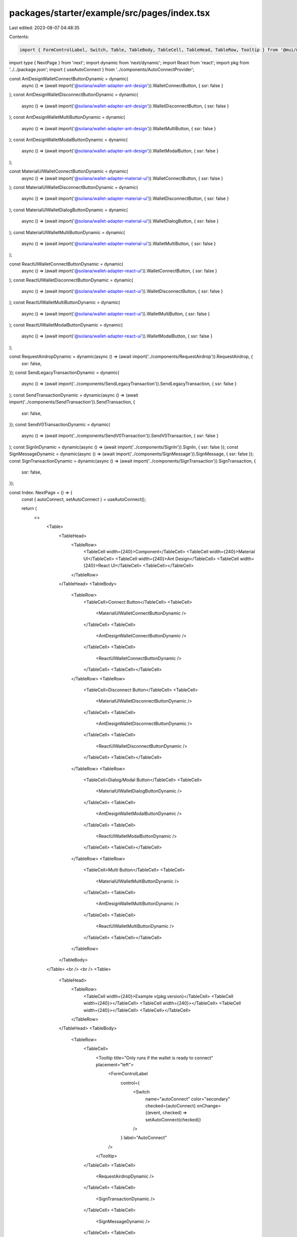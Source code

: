 packages/starter/example/src/pages/index.tsx
============================================

Last edited: 2023-08-07 04:48:35

Contents:

.. code-block:: tsx

    import { FormControlLabel, Switch, Table, TableBody, TableCell, TableHead, TableRow, Tooltip } from '@mui/material';
import type { NextPage } from 'next';
import dynamic from 'next/dynamic';
import React from 'react';
import pkg from '../../package.json';
import { useAutoConnect } from '../components/AutoConnectProvider';

const AntDesignWalletConnectButtonDynamic = dynamic(
    async () => (await import('@solana/wallet-adapter-ant-design')).WalletConnectButton,
    { ssr: false }
);
const AntDesignWalletDisconnectButtonDynamic = dynamic(
    async () => (await import('@solana/wallet-adapter-ant-design')).WalletDisconnectButton,
    { ssr: false }
);
const AntDesignWalletMultiButtonDynamic = dynamic(
    async () => (await import('@solana/wallet-adapter-ant-design')).WalletMultiButton,
    { ssr: false }
);
const AntDesignWalletModalButtonDynamic = dynamic(
    async () => (await import('@solana/wallet-adapter-ant-design')).WalletModalButton,
    { ssr: false }
);

const MaterialUIWalletConnectButtonDynamic = dynamic(
    async () => (await import('@solana/wallet-adapter-material-ui')).WalletConnectButton,
    { ssr: false }
);
const MaterialUIWalletDisconnectButtonDynamic = dynamic(
    async () => (await import('@solana/wallet-adapter-material-ui')).WalletDisconnectButton,
    { ssr: false }
);
const MaterialUIWalletDialogButtonDynamic = dynamic(
    async () => (await import('@solana/wallet-adapter-material-ui')).WalletDialogButton,
    { ssr: false }
);
const MaterialUIWalletMultiButtonDynamic = dynamic(
    async () => (await import('@solana/wallet-adapter-material-ui')).WalletMultiButton,
    { ssr: false }
);

const ReactUIWalletConnectButtonDynamic = dynamic(
    async () => (await import('@solana/wallet-adapter-react-ui')).WalletConnectButton,
    { ssr: false }
);
const ReactUIWalletDisconnectButtonDynamic = dynamic(
    async () => (await import('@solana/wallet-adapter-react-ui')).WalletDisconnectButton,
    { ssr: false }
);
const ReactUIWalletMultiButtonDynamic = dynamic(
    async () => (await import('@solana/wallet-adapter-react-ui')).WalletMultiButton,
    { ssr: false }
);
const ReactUIWalletModalButtonDynamic = dynamic(
    async () => (await import('@solana/wallet-adapter-react-ui')).WalletModalButton,
    { ssr: false }
);

const RequestAirdropDynamic = dynamic(async () => (await import('../components/RequestAirdrop')).RequestAirdrop, {
    ssr: false,
});
const SendLegacyTransactionDynamic = dynamic(
    async () => (await import('../components/SendLegacyTransaction')).SendLegacyTransaction,
    { ssr: false }
);
const SendTransactionDynamic = dynamic(async () => (await import('../components/SendTransaction')).SendTransaction, {
    ssr: false,
});
const SendV0TransactionDynamic = dynamic(
    async () => (await import('../components/SendV0Transaction')).SendV0Transaction,
    { ssr: false }
);
const SignInDynamic = dynamic(async () => (await import('../components/SignIn')).SignIn, { ssr: false });
const SignMessageDynamic = dynamic(async () => (await import('../components/SignMessage')).SignMessage, { ssr: false });
const SignTransactionDynamic = dynamic(async () => (await import('../components/SignTransaction')).SignTransaction, {
    ssr: false,
});

const Index: NextPage = () => {
    const { autoConnect, setAutoConnect } = useAutoConnect();

    return (
        <>
            <Table>
                <TableHead>
                    <TableRow>
                        <TableCell width={240}>Component</TableCell>
                        <TableCell width={240}>Material UI</TableCell>
                        <TableCell width={240}>Ant Design</TableCell>
                        <TableCell width={240}>React UI</TableCell>
                        <TableCell></TableCell>
                    </TableRow>
                </TableHead>
                <TableBody>
                    <TableRow>
                        <TableCell>Connect Button</TableCell>
                        <TableCell>
                            <MaterialUIWalletConnectButtonDynamic />
                        </TableCell>
                        <TableCell>
                            <AntDesignWalletConnectButtonDynamic />
                        </TableCell>
                        <TableCell>
                            <ReactUIWalletConnectButtonDynamic />
                        </TableCell>
                        <TableCell></TableCell>
                    </TableRow>
                    <TableRow>
                        <TableCell>Disconnect Button</TableCell>
                        <TableCell>
                            <MaterialUIWalletDisconnectButtonDynamic />
                        </TableCell>
                        <TableCell>
                            <AntDesignWalletDisconnectButtonDynamic />
                        </TableCell>
                        <TableCell>
                            <ReactUIWalletDisconnectButtonDynamic />
                        </TableCell>
                        <TableCell></TableCell>
                    </TableRow>
                    <TableRow>
                        <TableCell>Dialog/Modal Button</TableCell>
                        <TableCell>
                            <MaterialUIWalletDialogButtonDynamic />
                        </TableCell>
                        <TableCell>
                            <AntDesignWalletModalButtonDynamic />
                        </TableCell>
                        <TableCell>
                            <ReactUIWalletModalButtonDynamic />
                        </TableCell>
                        <TableCell></TableCell>
                    </TableRow>
                    <TableRow>
                        <TableCell>Multi Button</TableCell>
                        <TableCell>
                            <MaterialUIWalletMultiButtonDynamic />
                        </TableCell>
                        <TableCell>
                            <AntDesignWalletMultiButtonDynamic />
                        </TableCell>
                        <TableCell>
                            <ReactUIWalletMultiButtonDynamic />
                        </TableCell>
                        <TableCell></TableCell>
                    </TableRow>
                </TableBody>
            </Table>
            <br />
            <br />
            <Table>
                <TableHead>
                    <TableRow>
                        <TableCell width={240}>Example v{pkg.version}</TableCell>
                        <TableCell width={240}></TableCell>
                        <TableCell width={240}></TableCell>
                        <TableCell width={240}></TableCell>
                        <TableCell></TableCell>
                    </TableRow>
                </TableHead>
                <TableBody>
                    <TableRow>
                        <TableCell>
                            <Tooltip title="Only runs if the wallet is ready to connect" placement="left">
                                <FormControlLabel
                                    control={
                                        <Switch
                                            name="autoConnect"
                                            color="secondary"
                                            checked={autoConnect}
                                            onChange={(event, checked) => setAutoConnect(checked)}
                                        />
                                    }
                                    label="AutoConnect"
                                />
                            </Tooltip>
                        </TableCell>
                        <TableCell>
                            <RequestAirdropDynamic />
                        </TableCell>
                        <TableCell>
                            <SignTransactionDynamic />
                        </TableCell>
                        <TableCell>
                            <SignMessageDynamic />
                        </TableCell>
                        <TableCell>
                            <SignInDynamic />
                        </TableCell>
                    </TableRow>
                    <TableRow>
                        <TableCell></TableCell>
                        <TableCell>
                            <SendTransactionDynamic />
                        </TableCell>
                        <TableCell>
                            <SendLegacyTransactionDynamic />
                        </TableCell>
                        <TableCell>
                            <SendV0TransactionDynamic />
                        </TableCell>
                        <TableCell></TableCell>
                    </TableRow>
                </TableBody>
            </Table>
        </>
    );
};

export default Index;


